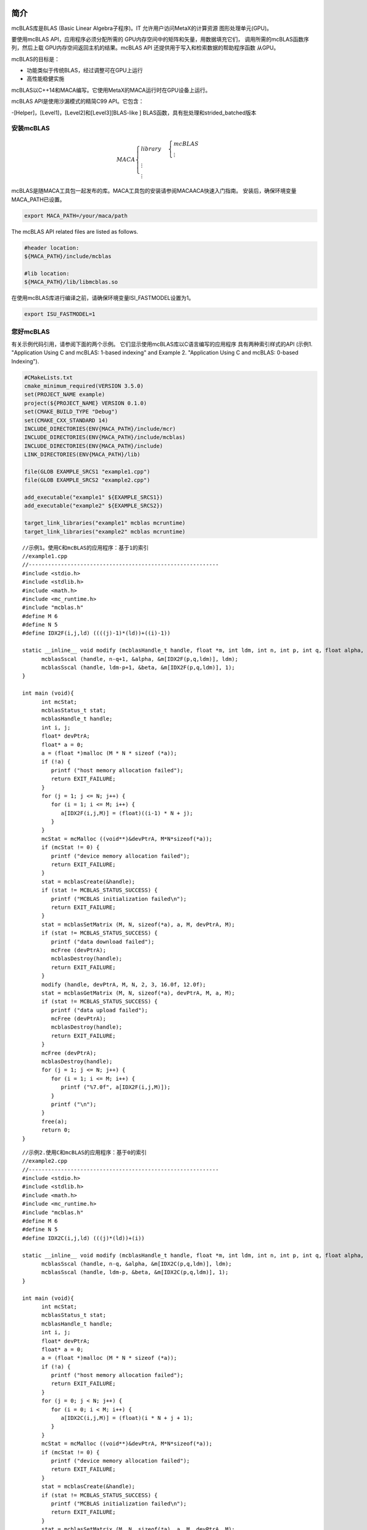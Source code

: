 简介
.............

mcBLAS库是BLAS (Basic Linear
Algebra子程序)。IT
允许用户访问MetaX的计算资源
图形处理单元(GPU)。

要使用mcBLAS API，应用程序必须分配所需的
GPU内存空间中的矩阵和矢量，用数据填充它们，
调用所需的mcBLAS函数序列，然后上载
GPU内存空间返回主机的结果。mcBLAS API
还提供用于写入和检索数据的帮助程序函数
从GPU。

mcBLAS的目标是：

- 功能类似于传统BLAS，经过调整可在GPU上运行

- 高性能稳健实施

mcBLAS以C++14和MACA编写。它使用MetaX的MACA运行时在GPU设备上运行。

mcBLAS API是使用沙漏模式的精简C99 API。它包含：

-[Helper]，[Level1]，[Level2]和[Level3][BLAS-like ] BLAS函数，具有批处理和strided_batched版本

安装mcBLAS
==================

.. math:: 
   MACA\begin{cases}
         library & \begin{cases}
                     mcBLAS \\
                     \vdots
                     \end{cases} \\
         \vdots \\
         \vdots
         \end{cases}

mcBLAS是随MACA工具包一起发布的库。MACA工具包的安装请参阅MACAACA快速入门指南。
安装后，确保环境变量MACA_PATH已设置。 

.. code-block:: shell

   export MACA_PATH=/your/maca/path

The mcBLAS API related files are listed as follows. 

.. code-block:: cmake
   
   #header location:  
   ${MACA_PATH}/include/mcblas

   #lib location:     
   ${MACA_PATH}/lib/libmcblas.so

在使用mcBLAS库进行编译之前，请确保环境变量ISI_FASTMODEL设置为1。

.. code-block:: shell

   export ISU_FASTMODEL=1


您好mcBLAS
=============

有关示例代码引用，请参阅下面的两个示例。
它们显示使用mcBLAS库以C语言编写的应用程序
具有两种索引样式的API (示例1. "Application Using C
and mcBLAS: 1-based indexing" and Example 2. "Application Using
C and mcBLAS: 0-based Indexing").


.. code-block:: cmake

   #CMakeLists.txt
   cmake_minimum_required(VERSION 3.5.0)
   set(PROJECT_NAME example)
   project(${PROJECT_NAME} VERSION 0.1.0)
   set(CMAKE_BUILD_TYPE "Debug")
   set(CMAKE_CXX_STANDARD 14)
   INCLUDE_DIRECTORIES(ENV{MACA_PATH}/include/mcr)
   INCLUDE_DIRECTORIES(ENV{MACA_PATH}/include/mcblas)
   INCLUDE_DIRECTORIES(ENV{MACA_PATH}/include)
   LINK_DIRECTORIES(ENV{MACA_PATH}/lib)

   file(GLOB EXAMPLE_SRCS1 "example1.cpp")
   file(GLOB EXAMPLE_SRCS2 "example2.cpp")

   add_executable("example1" ${EXAMPLE_SRCS1})
   add_executable("example2" ${EXAMPLE_SRCS2})

   target_link_libraries("example1" mcblas mcruntime)
   target_link_libraries("example2" mcblas mcruntime)

::

   //示例1。使用C和mcBLAS的应用程序：基于1的索引
   //example1.cpp
   //-----------------------------------------------------------
   #include <stdio.h>
   #include <stdlib.h>
   #include <math.h>
   #include <mc_runtime.h>
   #include "mcblas.h"
   #define M 6
   #define N 5
   #define IDX2F(i,j,ld) ((((j)-1)*(ld))+((i)-1))

   static __inline__ void modify (mcblasHandle_t handle, float *m, int ldm, int n, int p, int q, float alpha, float beta){
         mcblasSscal (handle, n-q+1, &alpha, &m[IDX2F(p,q,ldm)], ldm);
         mcblasSscal (handle, ldm-p+1, &beta, &m[IDX2F(p,q,ldm)], 1);
   }

   int main (void){
         int mcStat;
         mcblasStatus_t stat;
         mcblasHandle_t handle;
         int i, j;
         float* devPtrA;
         float* a = 0;
         a = (float *)malloc (M * N * sizeof (*a));
         if (!a) {
            printf ("host memory allocation failed");
            return EXIT_FAILURE;
         }
         for (j = 1; j <= N; j++) {
            for (i = 1; i <= M; i++) {
               a[IDX2F(i,j,M)] = (float)((i-1) * N + j);
            }
         }
         mcStat = mcMalloc ((void**)&devPtrA, M*N*sizeof(*a));
         if (mcStat != 0) {
            printf ("device memory allocation failed");
            return EXIT_FAILURE;
         }
         stat = mcblasCreate(&handle);
         if (stat != MCBLAS_STATUS_SUCCESS) {
            printf ("MCBLAS initialization failed\n");
            return EXIT_FAILURE;
         }
         stat = mcblasSetMatrix (M, N, sizeof(*a), a, M, devPtrA, M);
         if (stat != MCBLAS_STATUS_SUCCESS) {
            printf ("data download failed");
            mcFree (devPtrA);
            mcblasDestroy(handle);
            return EXIT_FAILURE;
         }
         modify (handle, devPtrA, M, N, 2, 3, 16.0f, 12.0f);
         stat = mcblasGetMatrix (M, N, sizeof(*a), devPtrA, M, a, M);
         if (stat != MCBLAS_STATUS_SUCCESS) {
            printf ("data upload failed");
            mcFree (devPtrA);
            mcblasDestroy(handle);
            return EXIT_FAILURE;
         }
         mcFree (devPtrA);
         mcblasDestroy(handle);
         for (j = 1; j <= N; j++) {
            for (i = 1; i <= M; i++) {
               printf ("%7.0f", a[IDX2F(i,j,M)]);
            }
            printf ("\n");
         }
         free(a);
         return 0;
   }

::

   //示例2.使用C和mcBLAS的应用程序：基于0的索引
   //example2.cpp
   //-----------------------------------------------------------
   #include <stdio.h>
   #include <stdlib.h>
   #include <math.h>
   #include <mc_runtime.h>
   #include "mcblas.h"
   #define M 6
   #define N 5
   #define IDX2C(i,j,ld) (((j)*(ld))+(i))

   static __inline__ void modify (mcblasHandle_t handle, float *m, int ldm, int n, int p, int q, float alpha, float beta){
         mcblasSscal (handle, n-q, &alpha, &m[IDX2C(p,q,ldm)], ldm);
         mcblasSscal (handle, ldm-p, &beta, &m[IDX2C(p,q,ldm)], 1);
   }

   int main (void){
         int mcStat;
         mcblasStatus_t stat;
         mcblasHandle_t handle;
         int i, j;
         float* devPtrA;
         float* a = 0;
         a = (float *)malloc (M * N * sizeof (*a));
         if (!a) {
            printf ("host memory allocation failed");
            return EXIT_FAILURE;
         }
         for (j = 0; j < N; j++) {
            for (i = 0; i < M; i++) {
               a[IDX2C(i,j,M)] = (float)(i * N + j + 1);
            }
         }
         mcStat = mcMalloc ((void**)&devPtrA, M*N*sizeof(*a));
         if (mcStat != 0) {
            printf ("device memory allocation failed");
            return EXIT_FAILURE;
         }
         stat = mcblasCreate(&handle);
         if (stat != MCBLAS_STATUS_SUCCESS) {
            printf ("MCBLAS initialization failed\n");
            return EXIT_FAILURE;
         }
         stat = mcblasSetMatrix (M, N, sizeof(*a), a, M, devPtrA, M);
         if (stat != MCBLAS_STATUS_SUCCESS) {
            printf ("data download failed");
            mcFree (devPtrA);
            mcblasDestroy(handle);
            return EXIT_FAILURE;
         }
         modify (handle, devPtrA, M, N, 1, 2, 16.0f, 12.0f);
         stat = mcblasGetMatrix (M, N, sizeof(*a), devPtrA, M, a, M);
         if (stat != MCBLAS_STATUS_SUCCESS) {
            printf ("data upload failed");
            mcFree (devPtrA);
            mcblasDestroy(handle);
            return EXIT_FAILURE;
         }
         mcFree (devPtrA);
         mcblasDestroy(handle);
         for (j = 0; j < N; j++) {
            for (i = 0; i < M; i++) {
               printf ("%7.0f", a[IDX2C(i,j,M)]);
            }
            printf ("\n");
         }
         free(a);
         return EXIT_SUCCESS;
   }

移植CUBLAS应用程序
============================

将最初调用cuBLAS API的CUDA应用程序移植到调用mcBLAS API的应用程序应该很容易。
MACA工具包提供了CUDA包装工具，可帮助您完成移植任务。 
基本上，您不需要修改源代码。使用cuBLAS应用程序，例如：

::

   //示例1。使用C和cuBLAS的应用：基于1的索引
   //-----------------------------------------------------------
   #include <stdio.h>
   #include <stdlib.h>
   #include <math.h>
   #include <cuda_runtime.h>
   #include "cublas_v2.h"
   #define M 6
   #define N 5
   #define IDX2F(i,j,ld) ((((j)-1)*(ld))+((i)-1))

   static __inline__ void modify (cublasHandle_t handle, float *m, int ldm, int n, int p, int q, float alpha, float beta){
       cublasSscal (handle, n-q+1, &alpha, &m[IDX2F(p,q,ldm)], ldm);
       cublasSscal (handle, ldm-p+1, &beta, &m[IDX2F(p,q,ldm)], 1);
   }

   int main (void){
       cudaError_t cudaStat;
       cublasStatus_t stat;
       cublasHandle_t handle;
       int i, j;
       float* devPtrA;
       float* a = 0;
       a = (float *)malloc (M * N * sizeof (*a));
       if (!a) {
           printf ("host memory allocation failed");
           return EXIT_FAILURE;
       }
       for (j = 1; j <= N; j++) {
           for (i = 1; i <= M; i++) {
               a[IDX2F(i,j,M)] = (float)((i-1) * N + j);
           }
       }
       cudaStat = cudaMalloc ((void**)&devPtrA, M*N*sizeof(*a));
       if (cudaStat != cudaSuccess) {
           printf ("device memory allocation failed");
           return EXIT_FAILURE;
       }
       stat = cublasCreate(&handle);
       if (stat != CUBLAS_STATUS_SUCCESS) {
           printf ("CUBLAS initialization failed\n");
           return EXIT_FAILURE;
       }
       stat = cublasSetMatrix (M, N, sizeof(*a), a, M, devPtrA, M);
       if (stat != CUBLAS_STATUS_SUCCESS) {
           printf ("data download failed");
           cudaFree (devPtrA);
           cublasDestroy(handle);
           return EXIT_FAILURE;
       }
       modify (handle, devPtrA, M, N, 2, 3, 16.0f, 12.0f);
       stat = cublasGetMatrix (M, N, sizeof(*a), devPtrA, M, a, M);
       if (stat != CUBLAS_STATUS_SUCCESS) {
           printf ("data upload failed");
           cudaFree (devPtrA);
           cublasDestroy(handle);
           return EXIT_FAILURE;
       }
       cudaFree (devPtrA);
       cublasDestroy(handle);
       for (j = 1; j <= N; j++) {
           for (i = 1; i <= M; i++) {
               printf ("%7.0f", a[IDX2F(i,j,M)]);
           }
           printf ("\n");
       }
       free(a);
       return EXIT_SUCCESS;
   }

当上面的示例写入名为mySample.cpp的文件时，您可以在Linux上使用cualas对动态库进行编译，可以使用以下命令：

::

   nvcc mySample.cpp -lcublas -o mySample

现在，如果要将此示例从cuBLAS迁移到mcBLAS，请设置两个环境变量。

::
   
   export MACA_PATH=<your maca toolkit dir>
   export CUDA_PATH=${MACA_PATH}/tools/wcuda

然后，使用原始方法构建应用程序

::

   nvcc mySample.cpp -lcublas -o mySample

现在，mySample是使用mcBLAS运行的二进制文件。


数据布局
============

为了最大限度地兼容现有的Fortran环境，
mcBLAS库使用基于列的主存储和1
索引。由于C和C++使用行主存储，因此应用程序
用这些语言编写的不能使用本机数组
二维数组的语义。而是宏或内联
应定义函数以在上实现矩阵
一维数组。用于移植到C In的Fortran代码
机械方式，可以选择将基于1的索引保留到
无需转换循环。在这种情况下，是数组
行“i”和列“j”中矩阵元素的索引可以是
通过以下宏计算

::

   #define IDX2F(i,j,ld) ((((j)-1)*(ld))+((i)-1))

此处，ld指的是矩阵的前导维度，即
对于列主存储，是的行数
分配的矩阵(即使只是其子矩阵)
已使用)。对于本机编写的C和C++代码，最容易编写
可能选择基于0的索引，在这种情况下是数组索引
可以计算行“i”和列“j”中矩阵元素的值
通过以下宏

::

   #define IDX2C(i,j,ld) (((j)*(ld))+(i))

使用mcBLAS API
.................

mcBLAS数据类型
=================

mcblasHandle_t
---------------

``mcblasHandle_t`` 类型是指向不透明的指针类型
包含mcBLAS库上下文的结构。mcBLAS
必须使用 ``mcblasCreate()初始化库上下文``
返回的句柄必须传递给所有后续的句柄
库函数调用。上下文应在中销毁
使用 ``mcblasDestroy()结束``。

mcblas_int
----------

::

   typedef int32_t mcblas_int;

根据MetaX的硬件，通过mcBLAS指定int。

mcblas跨步
--------------

::

   typedef int64_t mcblas_stride;

strided_batched函数中矩阵或向量之间的跨距。


mcblas_half
------------

表示16位浮点数字的结构；

mcComplex
----------

类表示具有单精度实数和虚数部分的复数。

mcDoubleComplex
----------------

类表示具有双精度实数和虚数部分的复数。


mcblasStatus_t
---------------

类型用于函数状态返回。
所有mcBLAS库函数调用返回其错误状态 ``mcblasStatus_t``。

.. table:: 
   :widths: grid

   +----------------------------------+----------------------------------+
   | 值                            | 含义                          |
   +==================================+==================================+
   | ``MCBLAS_STATUS_SUCCESS``        | 操作已完成          |
   |                                  | 成功                     |
   +----------------------------------+----------------------------------+
   |                                  | 库未初始化  |
   |``MCBLAS_STATUS_NOT_INITIALIZED`` |                                  |
   +----------------------------------+----------------------------------+
   | ``MCBLAS_STATUS_ALLOC_FAILED``   | 资源分配失败   |
   +----------------------------------+----------------------------------+
   | ``MCBLAS_STATUS_INVALID_VALUE``  | 无效的数值为   |
   |                                  | 用作参数              |
   +----------------------------------+----------------------------------+
   | ``MCBLAS_STATUS_ARCH_MISMATCH``  | 缺少设备体系结构   |
   |                                  | 功能为必填项              |
   +----------------------------------+----------------------------------+
   | ``MCBLAS_STATUS_MAPPING_ERROR``  | 访问GPU内存空间    |
   |                                  | 失败                           |
   +----------------------------------+----------------------------------+
   |                                  | GPU程序无法        |
   |``MCBLAS_STATUS_EXECUTION_FAILED``| 执行                          |
   +----------------------------------+----------------------------------+
   | ``MCBLAS_STATUS_INTERNAL_ERROR`` | 内部操作失败     |
   +----------------------------------+----------------------------------+
   | ``MCBLAS_STATUS_NOT_SUPPORTED``  | 所需的功能不是      |
   |                                  | 支持                        |
   +----------------------------------+----------------------------------+

mcblasDataType_t
------------------

``mcblasDataType_t`` 类型是指定的枚举符
数据精度。当数据引用不使用时使用
携带类型本身(例如void \*)

例如 ``mcblasSgemmEx``，它在例程中使用。

.. table:: 
   :widths: grid

   +-----------------+---------------------------------------------------+
   | 值           | 含义                                           |
   +=================+===================================================+
   | ``MCBLAS_R_16F``| 数据类型为16位实际半精度       |
   |                 | 浮点                                    |
   +-----------------+---------------------------------------------------+
   | ``MCBLAS_C_16F``|数据类型为16位复数半精度    |
   |                 | 浮点                                    |
   +-----------------+---------------------------------------------------+
   |``MCBLAS_R_16BF``|数据类型为16位Real bfloat16             |
   |                 | 浮点                                    |
   +-----------------+---------------------------------------------------+
   |``MCBLAS_C_16BF``|数据类型为16位复杂bfloat16          |
   |                 | 浮点                                    |
   +-----------------+---------------------------------------------------+
   |``MCBLAS_R_32F`` | 数据类型为32位实际单精度     |
   |                 | 浮点                                    |
   +-----------------+---------------------------------------------------+
   | ``MCBLAS_C_32F``|数据类型为32位复杂单精度  |
   |                 | 浮点                                    |
   +-----------------+---------------------------------------------------+
   | ``MCBLAS_R_64F``|数据类型为64位实际双精度     |
   |                 | 浮点                                    |
   +-----------------+---------------------------------------------------+
   | ``MCBLAS_C_64F``|数据类型为64位复数双精度  |
   |                 | 浮点                                    |
   +-----------------+---------------------------------------------------+
   | ``MCBLAS_R_8I`` | 数据类型是8位实数带符号整数        |
   +-----------------+---------------------------------------------------+
   | ``MCBLAS_C_8I`` | 数据类型是8位复杂的带符号整数     |
   +-----------------+---------------------------------------------------+
   | ``MCBLAS_R_8U`` | 数据类型是8位实数无符号整数      |
   +-----------------+---------------------------------------------------+
   | ``MCBLAS_C_8U`` | 数据类型是8位复杂无符号整数   |
   +-----------------+---------------------------------------------------+
   | ``MCBLAS_R_32I``|数据类型为32位实数符号整数       |
   +-----------------+---------------------------------------------------+
   | ``MCBLAS_C_32I``|数据类型是32位复杂的带符号整数    |
   +-----------------+---------------------------------------------------+

mcblasOperation_t
------------------

``mcblasOperation_t`` 类型指示哪种操作
需要使用密集矩阵执行。它的价值
对应于Fortran字符 ``'N'`` 或 ``'n'``
(非转置)， ``'T'`` 或 ``'t'`` (转置)和 ``'C'``
或 通常 用作的``'c'``(偶联物转置)
传统BLAS实现的参数。

=============== =============================================
Value           Meaning
=============== =============================================
``MCBLAS_OP_N`` 选择非转置操作
``MCBLAS_OP_T`` 选择转置操作
``MCBLAS_OP_C`` 已选择偶联物转置操作
=============== =============================================

mcblasFillMode_t
-----------------

类型表示密度的哪个部分(较低或较高)
矩阵已填充，因此应由使用
功能。其值对应于Fortran字符
``‘L’`` or ``‘l’`` (lower) and ``‘U’`` or ``‘u’`` (upper)
通常用作传统BLAS的参数
实施。

========================== ======================================
Value                      Meaning
========================== ======================================
``MCBLAS_FILL_MODE_LOWER`` 矩阵的下半部分被填充
``MCBLAS_FILL_MODE_UPPER`` 矩阵的上半部分被填充
``MCBLAS_FILL_MODE_FULL``  填充完整的矩阵
========================== ======================================

mcblasDiagType_t
------------------

类型表示密度的主对角线
矩阵是一个整体，因此不应触及或
由函数修改。其值对应于Fortran
characters ``‘N’`` or ``‘n’`` (non-unit) and ``‘U’`` or
``‘u’`` (unit) that are often used as parameters to legacy
BLAS实现。

======================== =========================================
Value                    Meaning
======================== =========================================
``MCBLAS_DIAG_NON_UNIT`` 矩阵对角线有非单位元素
``MCBLAS_DIAG_UNIT``     矩阵对角线有单位元素
======================== =========================================

mcblasSideMode_t
-------------------

类型指示密集矩阵是否位于左侧
或由特定求解的矩阵方程式的右侧
功能。其值对应于Fortran字符
``‘L’`` or ``‘l’`` (left) and ``‘R’`` or ``‘r’`` (right)
通常用作传统BLAS的参数
实施。

===================== ===============================================
Value                 Meaning
===================== ===============================================
``MCBLAS_SIDE_LEFT``  矩阵位于方程式的左侧
``MCBLAS_SIDE_RIGHT`` 矩阵位于方程式的右侧
===================== ===============================================

mcblasPointerMode_t
--------------------

``mcblasPointerMode_t`` 类型指示是否
标量值通过主机或设备上的引用传递。
必须指出，如果有多个标量值
在函数调用中存在，所有它们都必须符合
到同一个单一指针模式。可以设置指针模式
和使用 ``mcblasSetPointerMode()`` 和检索
``mcblasGetPointerMode()`` 例程。

.. table:: 
   :widths: grid

   +--------------------------------+------------------------------------+
   | Value                          | Meaning                            |
   +================================+====================================+
   | ``MCBLAS_POINTER_MODE_HOST``   | 标量被传递          |
   |                                | 主机上的参考              |
   +--------------------------------+------------------------------------+
   | ``MCBLAS_POINTER_MODE_DEVICE`` | 标量被传递          |
   |                                | 设备上的参考            |
   +--------------------------------+------------------------------------+

mcblasAtomicsMode_t
--------------------

类型指示具有的mcBLAS例程
可以使用使用原子的替代实现。 The
可以使用设置和查询原子模式
``mcblasSetAtomicsMode()`` 和 ``mcblasGetAtomicsMode()``
和例程。

============================== ===================================
Value                          Meaning
============================== ===================================
``MCBLAS_ATOMICS_NOT_ALLOWED`` 不允许使用原子
``MCBLAS_ATOMICS_ALLOWED``     允许使用原子
============================== ===================================

mcblasGemmAlgo_t
-------------------

mcblasGemmAlgo_t type是指定的枚举符
GPU上矩阵-矩阵乘法的算法。mcBLAS具有
以下算法选项：

.. table::
   :widths: grid

   +-----------------------------------+-----------------------------------+
   | Value                             | Meaning                           |
   +===================================+===================================+
   | ``MCBLAS_GEMM_DEFAULT``           | 应用启发法以选择    |
   |                                   | gemm算法                    |
   +-----------------------------------+-----------------------------------+
   | ``MCBLAS_GEMM_ALGO0`` 至          | 显式选择算法    |
   | ``MCBLAS_GEMM_ALGO23``            | [0,23]. 注意：没有        |
   |                                   | 对MetaX安培的影响            |
   |                                   | GPU和更新的架构。      |
   +-----------------------------------+-----------------------------------+
   | ``MCBLAS_GEMM_DEFAULT_TENSOR_OP`` | 此模式已过时，将会  |
   | [DEPRECATED]                      | 将在将来的版本中删除。   |
   |                                   | 应用启发法以选择    |
   |                                   | gemm算法，同时允许    |
   |                                   | 使用降低的精度          |
   |                                   | MCBLAS_COMPUTE_32F_FAST_16F       |
   |                                   | 内核(用于向后             |
   |                                   | 兼容性)。                   |
   +-----------------------------------+-----------------------------------+
   | ``MCBLAS_GEMM_ALGO0_Tensor _OP``   | 这些值已过时，并且   |
   | 至                                | 将在将来删除       |
   | ``MCBLAS_GEMM_ALGO15_TENSOR_OP``  | 释放。显式选择      |
   | [DEPRECATED]                      | Tensor core GEMM Algorithm        |
   |                                   | [0,15]. 允许使用减少的     |
   |                                   | 精度                         |
   |                                   | MCBLAS_COMPUTE_32F_FAST_16F       |
   |                                   | 内核(用于向后             |
   |                                   | 兼容性)。注意：没有     |
   |                                   | 对MetaX安培有影响       |
   |                                   | GPU和更新的架构。      |
   +-----------------------------------+-----------------------------------+

mcblasMath_t
-------------

``mcblasMath_t`` 枚举类型在中使用
``mcblasSetMathMode()`` 以选择计算精度模式
定义如下。 

.. table:: 
   :widths: grid

   +----------------------------------+----------------------------------+
   | Value                            | Meaning                          |
   +==================================+==================================+
   | ``MCBLAS_DEFAULT_MATH``          | 这是默认的和          |
   |                                  | 高性能模式    |
   |                                  | 使用计算和中间    |
   |                                  | 至少具有的存储接收 |
   |                                  | 相同数量的尾数和  |
   |                                  | 所请求的指数位。      |
   |                                  | 将使用Tensor内核        |
   |                                  | 只要有可能。               |
   +----------------------------------+----------------------------------+
  
mcblasComputeType_t
--------------------

``mcblasComputeType_t`` 枚举类型在中使用
``mcblasGemmEx`` 和 ``mcblasLtMatmul`` (包括所有
批处理和条纹批处理变体)以选择计算
精度模式定义如下。

.. table:: 
   :widths: grid

   +----------------------------------+----------------------------------+
   | Value                            | Meaning                          |
   +==================================+==================================+
   | ``MCBLAS_COMPUTE_16F``           | 这是默认的和          |
   |                                  | 的最高性能模式     |
   |                                  | 16位半精密浮动   |
   |                                  | 点和所有计算和        |
   |                                  | 中间存储接收器  |
   |                                  | 至少16位半模        |
   |                                  | 精度。Tensor Cores将为  |
   |                                  | 尽可能使用。          |
   +----------------------------------+----------------------------------+
   | ``MCBLAS_COMPUTE_16F_PEDANTIC``  | 此模式使用16位半模       |
   |                                  | 精密浮点         |
   |                                  | 所有的标准化算术  |
   |                                  | 计算和的阶段    |
   |                                  | 主要用于数字 |
   |                                  | 稳健性研究，测试和 |
   |                                  | 调试。此模式可能不会   |
   |                                  | 与其他人一样出色    |
   |                                  | 模式，因为它会禁用   |
   |                                  | Tensor内核。                    |
   +----------------------------------+----------------------------------+
   | ``MCBLAS_COMPUTE_32F``           | 这是默认的32位       |
   |                                  | 单精度浮点  |
   |                                  | 和使用计算和             |
   |                                  | 中间存储接收器  |
   |                                  | 至少32位。             |
   +----------------------------------+----------------------------------+
   | ``MCBLAS_COMPUTE_32F_PEDANTIC``  | 使用32位单精度     |
   |                                  | 所有的浮点运算 |
   |                                  | 计算阶段以及  |
   |                                  | 禁用算法             |
   |                                  | 高斯等优化   |
   |                                  | 降低复杂性(3M)。       |
   +----------------------------------+----------------------------------+
   | ``MCBLAS_COMPUTE_32F_FAST_16F``  | 允许库使用Tensor |
   |                                  | 具有自动功能的模芯             |
   |                                  | 下转换和16位       |
   |                                  | 半精密计算       |
   |                                  | 32位输入和输出          |
   |                                  | 矩阵。                        |
   +----------------------------------+----------------------------------+
   | ``MCBLAS_COMPUTE_32F_FAST_16BF`` | 允许库使用Tensor |
   |                                  | 具有自动功能的模芯             |
   |                                  | 下拉式和浮式16.      |
   |                                  | 计算32位输入和     |
   |                                  | 输出矩阵。                 |   
   +----------------------------------+----------------------------------+
   | ``MCBLAS_COMPUTE_32F_FAST_TF32`` | 允许库使用Tensor |
   |                                  | 采用TF32计算的内核      |
   |                                  | 32位输入和输出          |
   |                                  | 矩阵。                        |
   +----------------------------------+----------------------------------+
   | ``MCBLAS_COMPUTE_64F``           | 这是默认的64位       |
   |                                  | 双精度浮点  |
   |                                  | 和使用计算和             |
   |                                  | 中间存储接收器  |
   |                                  | 至少64位。             |
   +----------------------------------+----------------------------------+
   | ``MCBLAS_COMPUTE_64F_pedantic``  | 使用64位双精度     |
   |                                  | 所有的浮点运算 |
   |                                  | 计算阶段以及  |
   |                                  | 禁用算法             |
   |                                  | 高斯等优化   |
   |                                  | 降低复杂性(3M)。       |
   +----------------------------------+----------------------------------+
   | ``MCBLAS_COMPUTE_32I``           | 这是默认的32位       |
   |                                  | 整数模式并使用计算    |
   |                                  | 和中间存储         |
   |                                  | 至少32位精度。  |
   +----------------------------------+----------------------------------+
   | ``MCBLAS_COMPUTE_32I_pedantic``  | 使用32位整数算术   |
   |                                  | 用于所有计算阶段。  |
   +----------------------------------+----------------------------------+

mcBLAS帮助程序功能
=======================

mcblasCreate()
--------------

::

   mcblasStatus_t
   mcblasCreate(mcblasHandle_t *handle)

此函数初始化mcBLAS库并创建
将控标置于包含mcBLAS库的不透明结构中
上下文。它在主机和上分配硬件资源
在创建任何其他mcBLAS之前，必须调用设备和
库呼叫。mcBLAS库上下文绑定到
当前MACA设备。要在多个设备上使用库，
需要为每个设备创建一个mcBLAS句柄。
此外，对于给定的设备，多个mcBLAS句柄
可以创建不同的配置。因为
``mcblasCreate()`` 分配一些内部资源和
通过调用 ``mcblasDestroy()释放这些资源``
将隐式调用 ``mcblasDeviceSynchronize()``，它是
建议尽量减少的数量
``mcblasCreate()/mcblasDestroy()`` 出现。对于
使用中相同设备的多线程应用程序
不同的线程，建议的编程模型是
为每个线程创建一个mcBLAS句柄并使用该mcBLAS
在螺纹的整个使用寿命内使用手柄。

.. table:: 
   :widths: grid
   :align: left

   +-----------------------------------+-----------------------------------------+
   | Return Value                      | Meaning                                 |
   +===================================+=========================================+
   | ``MCBLAS_STATUS_SUCCESS``         | 初始化成功            |
   +-----------------------------------+-----------------------------------------+
   | ``MCBLAS_STATUS_NOT_INITIALIZED`` | MACA™运行时初始化失败 |
   +-----------------------------------+-----------------------------------------+
   | ``MCBLAS_STATUS_ALLOC_FAILED``    | 无法分配资源    |
   +-----------------------------------+-----------------------------------------+
   | ``MCBLAS_STATUS_INVALID_VALUE``   | ``handle`` == NULL                      |
   +-----------------------------------+-----------------------------------------+

mcblasDestroy()
---------------

::

   mcblasStatus_t
   mcblasDestroy(mcblasHandle_t handle)

此函数释放mcBLAS使用的硬件资源
库。此函数通常是使用的最后一个调用
mcBLAS库的特定句柄。因为
``mcblasCreate()`` 分配一些内部资源和
通过调用 ``mcblasDestroy()释放这些资源``
将隐式调用 ``mcblasDeviceSynchronize()``，它是
建议尽量减少的数量
``mcblasCreate()/mcblasDestroy()`` 出现。

================================= ===============================
Return Value                      Meaning
================================= ===============================
``MCBLAS_STATUS_SUCCESS``         关闭成功
``MCBLAS_STATUS_NOT_INITIALIZED`` 库未初始化
================================= ===============================
        
mcblasGetVersion()
------------------    

::

   mcblasStatus_t
   mcblasGetVersion(mcblasHandle_t handle, int *version)

此函数返回mcBLAS的版本号
库。

.. table:: 
   :widths: grid
   :align: left

   +---------------------------------+-----------------------------------+
   | Return Value                    | Meaning                           |
   +=================================+===================================+
   | ``MCBLAS_STATUS_SUCCESS``       | 操作已完成           |
   |                                 | 成功                      |
   +---------------------------------+-----------------------------------+
   | ``MCBLAS_STATUS_INVALID_VALUE`` | 为库提供的存储  |
   |                                 | 版本号未初始化 |
   |                                 | (NULL)                            |
   +---------------------------------+-----------------------------------+

mcblasGetProperty()
-------------------


::

   mcblasStatus_t
   mcblasGetProperty(libraryPropertyType type, int *value)

此函数返回中请求的属性的值
按值指向的内存。请参阅 ``libraryPropertyType``
支持的类型。

.. table:: 
   :widths: grid
   :align: left

   +-----------------------------------+-----------------------------------+
   | Return Value                      | Meaning                           |
   +===================================+===================================+
   | ``MCBLAS_STATUS_SUCCESS``         | 操作已完成           |
   |                                   | 成功                      |
   +-----------------------------------+-----------------------------------+
   | ``MCBLAS_STATUS_INVALID_VALUE``   | 类型值无效                |
   |                                   |                                   |
   |                                   | -  If invalid ``type`` value or   |
   |                                   |                                   |
   |                                   | -  ``value`` == NULL              |
   +-----------------------------------+-----------------------------------+

mcblasGetStatusName()
---------------------

::

   const char* mcblasGetStatusName(mcblasStatus_t status)

此函数返回给定的字符串表示
状态。

====================== ===========================================
Return Value           Meaning
====================== ===========================================
以null结尾的字符串表示的字符串 ``status``
====================== ===========================================

mcblasGetStatusString()
-----------------------

::

   const char* mcblasGetStatusString(mcblasStatus_t status)

此函数返回给定的描述字符串
状态。

====================== =================================
Return Value           Meaning
====================== =================================
NULL-terminated string The description of the ``status``
====================== =================================

mcblasSetStream()
-----------------

::

   mcblasStatus_t
   mcblasSetStream(mcblasHandle_t handle, mcStream_t streamId)

此函数设置mcBLAS库流，即
用于执行对mcBLAS库的所有后续调用
功能。如果未设置mcBLAS库流，请选择“全部”
内核使用 *默认* ``NULL`` 流。特别是，
此例程可用于更改内核之间的流
启动，然后将mcBLAS库流重置为
``NULL``。此外，此功能无条件重置
mcBLAS库工作空间返回默认工作空间
pool (see ``mcblasSetWorkspace()``).

================================= ===============================
Return Value                      Meaning
================================= ===============================
``MCBLAS_STATUS_SUCCESS``         the stream was set successfully
``MCBLAS_STATUS_NOT_INITIALIZED`` the library was not initialized
================================= ===============================

mcblasSetWorkspace()
--------------------

::

   mcblasStatus_t
   mcblasSetWorkspace(mcblasHandle_t handle, void *workspace, 
                      size_t workspaceSizeInBytes)

此函数将mcBLAS库工作空间设置为
用户拥有的设备缓冲区，将用于执行所有操作
对mcBLAS库函数(在上)的后续调用
当前设置的流)。如果mcBLAS库工作空间为
未设置，所有内核都将使用默认的工作区池
在mcBLAS上下文创建期间分配。特别是，
此例程可用于在之间更改工作区
内核启动。工作空间指针必须对齐
至少256字节，否则
``MCBLAS_STATUS_INVALID_VALUE`` 返回错误。。
``mcblasSetStream()`` 函数无条件重置
mcBLAS库工作空间返回到默认工作空间池。
太小 ``workspaceSizeInBytes`` 可能会导致某些例程
失败， ``MCBLAS_STATUS_ALLOC_FAILED`` 返回错误
或导致性能出现较大的回归。工作空间大小
等于或大于16KiB就足以防止
``MCBLAS_STATUS_ALLOC_FAILED`` 错误，而较大
工作空间可以为某些人提供性能优势
例程。用户提供的工作空间的建议大小为
至少4MiB (以匹配mcBLAS的默认工作空间池)。

.. table:: 
   :widths: grid
   :align: left

   +------------------------------------+-----------------------------------+
   | Return Value                       | Meaning                           |
   +====================================+===================================+
   | ``MCBLAS_STATUS_SUCCESS``          | 已成功设置流   |
   +------------------------------------+-----------------------------------+
   |                                    | 库未初始化   |
   | ``MCBLAS_STATUS_NOT_INITIALIZED``  |                                   |
   +------------------------------------+-----------------------------------+
   | ``MCBLAS_STATUS_INVALID_VALUE``    | ``workspace`` 指针不是  |
   |                                    | 至少对齐256字节     |
   +------------------------------------+-----------------------------------+

mcblasGetStream()
-----------------

::

   mcblasStatus_t
   mcblasGetStream(mcblasHandle_t handle, mcStream_t *streamId)

此函数获取当前的mcBLAS库流
用于执行对mcBLAS库函数的所有调用。
如果未设置mcBLAS库流，则所有内核都使用
*default*\ ``NULL`` stream.

================================= ====================================
Return Value                      Meaning
================================= ====================================
``MCBLAS_STATUS_SUCCESS``         流已成功返回
``MCBLAS_STATUS_NOT_INITIALIZED`` 库未初始化
``MCBLAS_STATUS_INVALID_VALUE``   ``streamId`` == NULL
================================= ====================================

mcblasGetPointerMode()
----------------------

::

   mcblasStatus_t
   mcblasGetPointerMode(mcblasHandle_t handle, mcblasPointerMode_t *mode)

此函数获取mcBLAS使用的指针模式
库。请参阅上的部分
``mcblasPointerMode_t`` 有关详细信息，请键入。

.. table:: 
   :widths: grid
   :align: left

   +------------------------------------+----------------------------------+
   | Return Value                       | Meaning                          |
   +====================================+==================================+
   | ``MCBLAS_STATUS_SUCCESS``          | 已获得指针模式    |
   |                                    | 成功                     |
   +------------------------------------+----------------------------------+
   |                                    | the library was not initialized  |
   | ``MCBLAS_STATUS_NOT_INITIALIZED``  |                                  |
   +------------------------------------+----------------------------------+
   | ``MCBLAS_STATUS_INVALID_VALUE``    | ``mode`` == NULL                 |
   +------------------------------------+----------------------------------+

mcblasSetPointerMode()
----------------------

::

   mcblasStatus_t
   mcblasSetPocinterMode (mcblasHandle_t句柄，mcblasPocinterMode_t模式)

此函数设置mcBLAS使用的指针模式
库。  *默认* 值是要传递的值
主机上的参考。请参阅上的部分
``mcblasPointerMode_t`` 有关详细信息，请键入。

.. table:: 
   :widths: grid
   :align: left

   +------------------------------------+----------------------------------+
   | Return Value                       | Meaning                          |
   +====================================+==================================+
   | ``MCBLAS_STATUS_SUCCESS``          | 指针模式已设置         |
   |                                    | 成功                     |
   +------------------------------------+----------------------------------+
   |                                    | 库未初始化  |
   | ``MCBLAS_STATUS_NOT_INITIALIZED``  |                                  |
   +------------------------------------+----------------------------------+
   | ``MCBLAS_STATUS_INVALID_VALUE``    | ``mode`` is not                  |
   |                                    | ``MCBLAS_POINTER_MODE_HOST`` or  |
   |                                    | ``MCBLAS_POINTER_MODE_DEVICE``   |
   +------------------------------------+----------------------------------+

mcblasSetVector()
-----------------

::

   mcblasStatus_t
   mcblasSetVector(int n, int elemSize,
                   const void *x, int incx, void *y, int incy)

此函数从 ``n`` 中的引导程序复制元素 ``x`` 
主机内存空间到 ``y`` GPU内存空间中的矢量。
假定两个向量中的元素的大小为
``elemSize`` 字节。连续存储间距
为 ``incx`` 源向量提供元素 ``x``
和用于 ``incy`` 目标引导程序 ``y``。

因为二维矩阵的列主格式为
假设，如果向量是矩阵的一部分，则为向量增量
等于 ``1`` 访问该矩阵的(部分)列。
同样，使用等于前导尺寸的增量
矩阵的结果是访问该矩阵的(部分)行
矩阵。

.. table:: 
   :widths: grid
   :align: left

   +---------------------------------+-----------------------------------+
   | Return Value                    | Meaning                           |
   +=================================+===================================+
   | ``MCBLAS_STATUS_SUCCESS``       | 操作已完成           |
   |                                 | 成功                      |
   +---------------------------------+-----------------------------------+
   | ``MCBLAS_STATUS_INVALID_VALUE`` | the parameters ``incx``,          |
   |                                 | ``incy``, ``elemSize<=0``         |
   +---------------------------------+-----------------------------------+
   | ``MCBLAS_STATUS_MAPPING_ERROR`` | 访问GPU时出错  |
   |                                 | 内存                            |
   +---------------------------------+-----------------------------------+

mcblasGetVector()
------------------

::

   mcblasStatus_t
   mcblasGetVector(int n, int elemSize,
                   const void *x, int incx, void *y, int incy)

此函数从 ``n`` 中的引导程序复制元素 ``x`` 
GPU内存空间到 ``y`` 主机内存空间中的矢量。
假定两个向量中的元素的大小为
``elemSize`` 字节。连续存储间距
为 ``incx`` 源向量和提供元素
``incy`` 用于目标引导程序 ``y``。

因为二维矩阵的列主格式为
假设，如果向量是矩阵的一部分，则为向量增量
等于 ``1`` 访问该矩阵的(部分)列。
同样，使用等于前导尺寸的增量
矩阵的结果是访问该矩阵的(部分)行
矩阵。

.. table:: 
   :widths: grid
   :align: left

   +---------------------------------+-----------------------------------+
   | Return Value                    | Meaning                           |
   +=================================+===================================+
   | ``MCBLAS_STATUS_SUCCESS``       | 操作已完成           |
   |                                 | 成功                      |
   +---------------------------------+-----------------------------------+
   | ``MCBLAS_STATUS_INVALID_VALUE`` | the parameters ``incx``,          |
   |                                 | ``incy``, ``elemSize<=0``         |
   +---------------------------------+-----------------------------------+
   | ``MCBLAS_STATUS_MAPPING_ERROR`` | 访问GPU时出错  |
   |                                 | 内存                            |
   +---------------------------------+-----------------------------------+

mcblasSetMatrix()
-----------------

::

   mcblasStatus_t
   mcblasSetMatrix(int rows, int cols, int elemSize,
                   const void *A, int lda, void *B, int ldb)

此函数从复制 ``行x Cols`` 元素的磁贴
``A`` 主机内存空间中的矩阵到 ``B`` GPU中的矩阵
内存空间。假定每个元素都需要
``elemSize`` 字节存储和两个矩阵都是
以列主要格式存储，具有的前导维度
``A`` ``B`` 给定的源矩阵和目标矩阵
分别在 ``lda`` 和中 ``ldb``。主要维度
指示已分配矩阵的行数，偶数
如果仅使用其子矩阵。

.. table:: 
   :widths: grid
   :align: left

   +---------------------------------+-----------------------------------+
   | Return Value                    | Meaning                           |
   +=================================+===================================+
   | ``MCBLAS_STATUS_SUCCESS``       | 操作已完成           |
   |                                 | 成功                      |
   +---------------------------------+-----------------------------------+
   | ``MCBLAS_STATUS_INVALID_VALUE`` | the parameters ``rows, cols<0``   |
   |                                 | or ``elemSize, lda, ldb<=0``      |
   +---------------------------------+-----------------------------------+
   | ``MCBLAS_STATUS_MAPPING_ERROR`` | there was an error accessing GPU  |
   |                                 | memory                            |
   +---------------------------------+-----------------------------------+

mcblasGetMatrix()
-----------------

::

   mcblasStatus_t
   mcblasGetMatrix(int rows, int cols, int elemSize,
                   const void *A, int lda, void *B, int ldb)

此函数从复制 ``行x Cols`` 元素的磁贴
``A`` GPU内存空间中的矩阵到 ``B`` 主机中的矩阵
内存空间。假定每个元素都需要
``elemSize`` 字节存储和两个矩阵都是
以列主要格式存储，具有的前导维度
``A`` ``B`` 给定的源矩阵和目标矩阵
分别在 ``lda`` 和中 ``ldb``。主要维度
指示已分配矩阵的行数，偶数
如果仅使用其子矩阵。

.. table:: 
   :widths: grid
   :align: left

   +---------------------------------+-----------------------------------+
   | Return Value                    | Meaning                           |
   +=================================+===================================+
   | ``MCBLAS_STATUS_SUCCESS``       | 操作已完成           |
   |                                 | 成功                      |
   +---------------------------------+-----------------------------------+
   | ``MCBLAS_STATUS_INVALID_VALUE`` | the parameters ``rows, cols<0``   |
   |                                 | or ``elemSize, lda, ldb<=0``      |
   +---------------------------------+-----------------------------------+
   | ``MCBLAS_STATUS_MAPPING_ERROR`` | 访问GPU时出错  |
   |                                 | 内存                            |
   +---------------------------------+-----------------------------------+

mcblasSetVectorAsync()
----------------------

::

   mcblasStatus_t
   mcblasSetVectorAsync(int n, int elemSize, const void *hostPtr, int incx,
                        void *devicePtr, int incy, mcStream_t stream)

此功能与具有相同的功能
``mcblasSetVector()``，数据除外
异步传输(相对于主机)
使用给定的MACA™STREAM参数。

.. table:: 
   :widths: grid
   :align: left

   +---------------------------------+-----------------------------------+
   | Return Value                    | Meaning                           |
   +=================================+===================================+
   | ``MCBLAS_STATUS_SUCCESS``       | 操作已完成           |
   |                                 | 成功                      |
   +---------------------------------+-----------------------------------+
   | ``MCBLAS_STATUS_INVALID_VALUE`` | the parameters ``incx``,          |
   |                                 | ``incy``, ``elemSize<=0``         |
   +---------------------------------+-----------------------------------+
   | ``MCBLAS_STATUS_MAPPING_ERROR`` | 访问GPU时出错  |
   |                                 | 内存                            |
   +---------------------------------+-----------------------------------+

mcblasGetVectorAsync()
----------------------

::

   mcblasStatus_t
   mcblasGetVectorAsync(int n, int elemSize, const void *devicePtr, int incx,
                        void *hostPtr, int incy, mcStream_t stream)

此功能与具有相同的功能
``mcblasGetVector()``，数据除外
异步传输(相对于主机)
使用给定的MACA™STREAM参数。

.. table:: 
   :widths: grid
   :align: left

   +---------------------------------+-----------------------------------+
   | Return Value                    | Meaning                           |
   +=================================+===================================+
   | ``MCBLAS_STATUS_SUCCESS``       | 操作已完成           |
   |                                 | 成功                      |
   +---------------------------------+-----------------------------------+
   | ``MCBLAS_STATUS_INVALID_VALUE`` | the parameters ``incx``,          |
   |                                 | ``incy``, ``elemSize<=0``         |
   +---------------------------------+-----------------------------------+
   | ``MCBLAS_STATUS_MAPPING_ERROR`` | 访问GPU时出错  |
   |                                 | 内存                            |
   +---------------------------------+-----------------------------------+

mcblasSetMatrixAsync()
----------------------           

::

   mcblasStatus_t
   mcblasSetMatrixAsync(int rows, int cols, int elemSize, const void *A,
                        int lda, void *B, int ldb, mcStream_t stream)

此功能与具有相同的功能
``mcblasSetMatrix()``，数据除外
异步传输(相对于主机)
使用给定的MACA™STREAM参数。

.. table:: 
   :widths: grid
   :align: left

   +---------------------------------+-----------------------------------+
   | 返回值                    | 含义                           |
   +=================================+===================================+
   | ``MCBLAS_STATUS_SUCCESS``       | 操作已完成           |
   |                                 | 成功                      |
   +---------------------------------+-----------------------------------+
   | ``MCBLAS_STATUS_INVALID_VALUE`` | the parameters ``rows, cols<0``   |
   |                                 | or ``elemSize, lda, ldb<=0``      |
   +---------------------------------+-----------------------------------+
   | ``MCBLAS_STATUS_MAPPING_ERROR`` | 访问GPU时出错  |
   |                                 | 内存                            |
   +---------------------------------+-----------------------------------+

mcblasGetMatrixAsync()
----------------------

::

   mcblasStatus_t
   mcblasGetMatrixAsync(int rows, int cols, int elemSize, const void *A,
                        int lda, void *B, int ldb, mcStream_t stream)

此功能与具有相同的功能
``mcblasGetMatrix()``，数据除外
异步传输(相对于主机)
使用给定的MACA™STREAM参数。

.. table:: 
   :widths: grid
   :align: left

   +---------------------------------+-----------------------------------+
   | 返回值                    | 含义                           |
   +=================================+===================================+
   | ``MCBLAS_STATUS_SUCCESS``       | 操作已完成           |
   |                                 | 成功                      |
   +---------------------------------+-----------------------------------+
   | ``MCBLAS_STATUS_INVALID_VALUE`` | the parameters ``rows, cols<0``   |
   |                                 | or ``elemSize, lda, ldb<=0``      |
   +---------------------------------+-----------------------------------+
   | ``MCBLAS_STATUS_MAPPING_ERROR`` | 访问GPU时出错  |
   |                                 | 内存                            |
   +---------------------------------+-----------------------------------+

mcblasSetAtomicsMode()
----------------------

::

   mcblasStatus_t mcblasSetAtomicsMode(mcblasHandlet handle, mcblasAtomicsMode_t mode)

Some routines like mcblas<t>symv and mcblas<t>hemv have an
使用原子化进行累积的替代实现
结果。这种执行情况通常很重要
速度更快，但会产生不严格的结果
两个流程相同。从数学角度讲，这些
不同的结果并不重要，但在调试时
这些差异可能是有偏见的。

此功能允许或禁止在中使用原子
具有替代的所有例程的mcBLAS库
执行。在中未显式指定时
记录任何mcBLAS例程，这意味着这一点
例程没有使用的备用实现
原子球。当雾化模式被禁用时，每个mcBLAS例程
应在不同的照射行程之间产生相同的结果
在同一硬件上使用相同的参数调用时。

缺省初始化的缺省原子模式
``mcblasHandle_t`` 对象为 ``MCBLAS_ATOMICS_NOT_ALLOWED``。
有关详细信息，请参阅类型部分。

================================= =====================================
Return Value                      Meaning
================================= =====================================
``MCBLAS_STATUS_SUCCESS``         已成功设置原子模式
``MCBLAS_STATUS_NOT_INITIALIZED`` 库未初始化
================================= =====================================

mcblasGetAtomicsMode()
----------------------

::

   mcblasStatus_t mcblasGetAtomicsMode(mcblasHandle_t handle, 
                                       mcblasAtomicsMode_t *mode)

此函数查询特定mcBLAS的原子模式
上下文。

缺省初始化的缺省原子模式
``mcblasHandle_t`` 对象为 ``MCBLAS_ATOMICS_NOT_ALLOWED``。
有关详细信息，请参阅类型部分。

.. table:: 
   :widths: grid
   :align: left

   +------------------------------------+----------------------------------+
   | Return Value                       | Meaning                          |
   +====================================+==================================+
   | ``MCBLAS_STATUS_SUCCESS``          | 已查询原子模式     |
   |                                    | 成功                     |
   +------------------------------------+----------------------------------+
   |                                    | 库未初始化  |
   | ``MCBLAS_STATUS_NOT_INITIALIZED``  |                                  |
   +------------------------------------+----------------------------------+
   | ``MCBLAS_STATUS_INVALID_VALUE``    | 参数 ``mode`` 为NULL  |
   |                                    | 指针                          |
   +------------------------------------+----------------------------------+

mcblasSetMathMode()
-------------------

::

   mcblasStatus_t mcblasSetMathMode(mcblasHandle_t handle, mcblasMath_t mode)

``mcblasSetMathMode`` 使用此功能可以选择
定义的计算精度模式 ``mcblasMath_t``。
允许用户将计算精度模式设置为
它们的逻辑组合(已过时的除外
``MCBLAS_TENSOR_OP_MATH``)。例如，
``mcblasSetMathMode(handle, MCBLAS_DEFAULT_MATH | MCBLAS_MATH_DISALLOW_REDUCED_PRECISION_REDUCTION)``.
请注意，默认的数学模式为
``MCBLAS_DEFAULT_MATH``。

.. table:: 
   :widths: grid
   :align: left

   +------------------------------------+-----------------------------------+
   | 返回值                       | 含义                           |
   +====================================+===================================+
   | ``MCBLAS_STATUS_SUCCESS``          | 已设置数学模式             |
   |                                    | 成功。                     |
   +------------------------------------+-----------------------------------+
   | ``MCBLAS_STATUS_INVALID_VALUE``    | 模式的值无效     |
   |                                    | 指定。                        |
   +------------------------------------+-----------------------------------+
   |                                    | 库未初始化。  |
   | ``MCBLAS_STATUS_NOT_INITIALIZED``  |                                   |
   +------------------------------------+-----------------------------------+

mcblasGetMathMode()
-------------------

::

   mcblasStatus_t mcblasGetMathMode(mcblasHandle_t handle, mcblasMath_t *mode)

此函数返回库使用的数学模式
例程。

.. table:: 
   :widths: grid
   :align: left

   +------------------------------------+-----------------------------------+
   | 返回值                       | 含义                           |
   +====================================+===================================+
   |  ``MCBLAS_STATUS_SUCCESS``         |  已返回数学类型       |
   |                                    |  成功。                    |
   +------------------------------------+-----------------------------------+
   | ``MCBLAS_STATUS_INVALID_VALUE``    | if mode is NULL.                  |
   +------------------------------------+-----------------------------------+
   |                                    |  库未初始化。 |
   |  ``MCBLAS_STATUS_NOT_INITIALIZED`` |                                   |
   +------------------------------------+-----------------------------------+

mcblasSetSmCountTarget() 
-------------------------

目前不支持此例程。

mcblasGetSmCountTarget()
-------------------------

目前不支持此例程。

mcblasLoggerConfigure()
--------------------------

目前不支持此例程。

mcblasGetLoggerCallback()
----------------------------

目前不支持此例程。

mcblasSetLoggerCallback()
---------------------------

目前不支持此例程。


